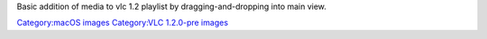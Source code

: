 Basic addition of media to vlc 1.2 playlist by dragging-and-dropping into main view.

`Category:macOS images <Category:macOS_images>`__ `Category:VLC 1.2.0-pre images <Category:VLC_1.2.0-pre_images>`__
